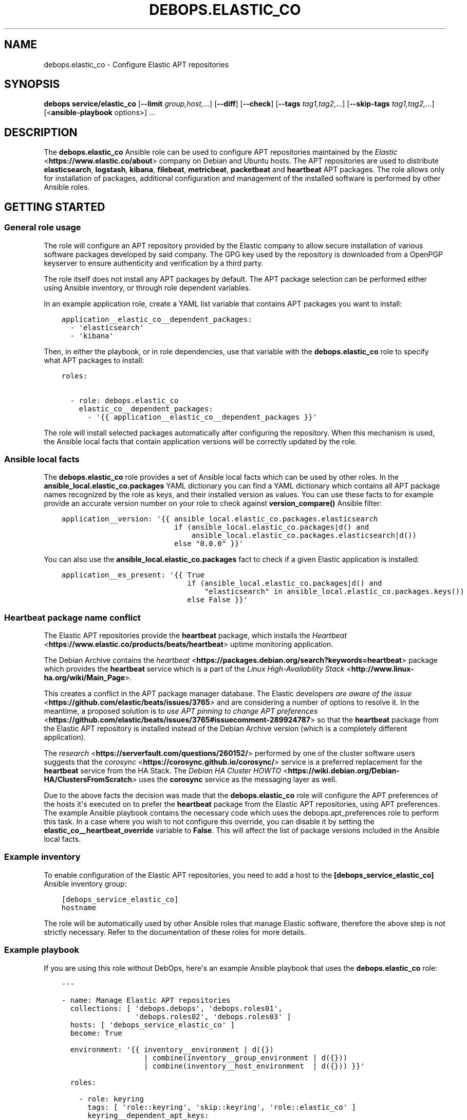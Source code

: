 .\" Man page generated from reStructuredText.
.
.TH "DEBOPS.ELASTIC_CO" "5" "Jun 30, 2021" "v2.2.3" "DebOps"
.SH NAME
debops.elastic_co \- Configure Elastic APT repositories
.
.nr rst2man-indent-level 0
.
.de1 rstReportMargin
\\$1 \\n[an-margin]
level \\n[rst2man-indent-level]
level margin: \\n[rst2man-indent\\n[rst2man-indent-level]]
-
\\n[rst2man-indent0]
\\n[rst2man-indent1]
\\n[rst2man-indent2]
..
.de1 INDENT
.\" .rstReportMargin pre:
. RS \\$1
. nr rst2man-indent\\n[rst2man-indent-level] \\n[an-margin]
. nr rst2man-indent-level +1
.\" .rstReportMargin post:
..
.de UNINDENT
. RE
.\" indent \\n[an-margin]
.\" old: \\n[rst2man-indent\\n[rst2man-indent-level]]
.nr rst2man-indent-level -1
.\" new: \\n[rst2man-indent\\n[rst2man-indent-level]]
.in \\n[rst2man-indent\\n[rst2man-indent-level]]u
..
.SH SYNOPSIS
.sp
\fBdebops service/elastic_co\fP [\fB\-\-limit\fP \fIgroup,host,\fP\&...] [\fB\-\-diff\fP] [\fB\-\-check\fP] [\fB\-\-tags\fP \fItag1,tag2,\fP\&...] [\fB\-\-skip\-tags\fP \fItag1,tag2,\fP\&...] [<\fBansible\-playbook\fP options>] ...
.SH DESCRIPTION
.sp
The \fBdebops.elastic_co\fP Ansible role can be used to configure APT
repositories maintained by the \fI\%Elastic\fP <\fBhttps://www.elastic.co/about\fP>
company on Debian and Ubuntu hosts. The APT repositories are used to distribute
\fBelasticsearch\fP, \fBlogstash\fP, \fBkibana\fP, \fBfilebeat\fP, \fBmetricbeat\fP,
\fBpacketbeat\fP and \fBheartbeat\fP APT packages. The role allows only for
installation of packages, additional configuration and management of the
installed software is performed by other Ansible roles.
.SH GETTING STARTED
.SS General role usage
.sp
The role will configure an APT repository provided by the Elastic
company to allow secure installation of various software packages developed by
said company. The GPG key used by the repository is downloaded from a OpenPGP
keyserver to ensure authenticity and verification by a third party.
.sp
The role itself does not install any APT packages by default. The APT package
selection can be performed either using Ansible inventory, or through role
dependent variables.
.sp
In an example application role, create a YAML list variable that contains APT
packages you want to install:
.INDENT 0.0
.INDENT 3.5
.sp
.nf
.ft C
application__elastic_co__dependent_packages:
  \- \(aqelasticsearch\(aq
  \- \(aqkibana\(aq
.ft P
.fi
.UNINDENT
.UNINDENT
.sp
Then, in either the playbook, or in role dependencies, use that variable with
the \fBdebops.elastic_co\fP role to specify what APT packages to install:
.INDENT 0.0
.INDENT 3.5
.sp
.nf
.ft C
roles:

  \- role: debops.elastic_co
    elastic_co__dependent_packages:
      \- \(aq{{ application__elastic_co__dependent_packages }}\(aq
.ft P
.fi
.UNINDENT
.UNINDENT
.sp
The role will install selected packages automatically after configuring the
repository. When this mechanism is used, the Ansible local facts that contain
application versions will be correctly updated by the role.
.SS Ansible local facts
.sp
The \fBdebops.elastic_co\fP role provides a set of Ansible local facts which can
be used by other roles. In the \fBansible_local.elastic_co.packages\fP YAML
dictionary you can find a YAML dictionary which contains all APT package names
recognized by the role as keys, and their installed version as values. You can
use these facts to for example provide an accurate version number on your role
to check against \fBversion_compare()\fP Ansible filter:
.INDENT 0.0
.INDENT 3.5
.sp
.nf
.ft C
application__version: \(aq{{ ansible_local.elastic_co.packages.elasticsearch
                          if (ansible_local.elastic_co.packages|d() and
                              ansible_local.elastic_co.packages.elasticsearch|d())
                          else "0.0.0" }}\(aq
.ft P
.fi
.UNINDENT
.UNINDENT
.sp
You can also use the \fBansible_local.elastic_co.packages\fP fact to check if
a given Elastic application is installed:
.INDENT 0.0
.INDENT 3.5
.sp
.nf
.ft C
application__es_present: \(aq{{ True
                             if (ansible_local.elastic_co.packages|d() and
                                 "elasticsearch" in ansible_local.elastic_co.packages.keys())
                             else False }}\(aq
.ft P
.fi
.UNINDENT
.UNINDENT
.SS Heartbeat package name conflict
.sp
The Elastic APT repositories provide the \fBheartbeat\fP package, which
installs the \fI\%Heartbeat\fP <\fBhttps://www.elastic.co/products/beats/heartbeat\fP>
uptime monitoring application.
.sp
The Debian Archive contains the \fI\%heartbeat\fP <\fBhttps://packages.debian.org/search?keywords=heartbeat\fP>
package which provides the \fBheartbeat\fP service which is a part of the
\fI\%Linux High\-Availability Stack\fP <\fBhttp://www.linux-ha.org/wiki/Main_Page\fP>\&.
.sp
This creates a conflict in the APT package manager database. The Elastic
developers \fI\%are aware of the issue\fP <\fBhttps://github.com/elastic/beats/issues/3765\fP>
and are considering a number of options to resolve it. In the meantime,
a proposed solution is to \fI\%use APT pinning to change APT preferences\fP <\fBhttps://github.com/elastic/beats/issues/3765#issuecomment-289924787\fP>
so that the \fBheartbeat\fP package from the Elastic APT repository is
installed instead of the Debian Archive version (which is a completely
different application).
.sp
The \fI\%research\fP <\fBhttps://serverfault.com/questions/260152/\fP> performed by one of
the cluster software users suggests that the \fI\%corosync\fP <\fBhttps://corosync.github.io/corosync/\fP>
service is a preferred replacement for the \fBheartbeat\fP service from the HA
Stack. The \fI\%Debian HA Cluster HOWTO\fP <\fBhttps://wiki.debian.org/Debian-HA/ClustersFromScratch\fP>
uses the \fBcorosync\fP service as the messaging layer as well.
.sp
Due to the above facts the decision was made that the \fBdebops.elastic_co\fP
role will configure the APT preferences of the hosts it\(aqs executed on to prefer
the \fBheartbeat\fP package from the Elastic APT repositories, using
APT preferences. The example Ansible playbook contains the necessary code which
uses the debops.apt_preferences role to perform this task. In a case where you
wish to not configure this override, you can disable it by setting the
\fBelastic_co__heartbeat_override\fP variable to \fBFalse\fP\&. This will
affect the list of package versions included in the Ansible local facts.
.SS Example inventory
.sp
To enable configuration of the Elastic APT repositories, you need to
add a host to the \fB[debops_service_elastic_co]\fP Ansible inventory group:
.INDENT 0.0
.INDENT 3.5
.sp
.nf
.ft C
[debops_service_elastic_co]
hostname
.ft P
.fi
.UNINDENT
.UNINDENT
.sp
The role will be automatically used by other Ansible roles that manage
Elastic software, therefore the above step is not strictly necessary.
Refer to the documentation of these roles for more details.
.SS Example playbook
.sp
If you are using this role without DebOps, here\(aqs an example Ansible playbook
that uses the \fBdebops.elastic_co\fP role:
.INDENT 0.0
.INDENT 3.5
.sp
.nf
.ft C
\-\-\-

\- name: Manage Elastic APT repositories
  collections: [ \(aqdebops.debops\(aq, \(aqdebops.roles01\(aq,
                 \(aqdebops.roles02\(aq, \(aqdebops.roles03\(aq ]
  hosts: [ \(aqdebops_service_elastic_co\(aq ]
  become: True

  environment: \(aq{{ inventory__environment | d({})
                   | combine(inventory__group_environment | d({}))
                   | combine(inventory__host_environment  | d({})) }}\(aq

  roles:

    \- role: keyring
      tags: [ \(aqrole::keyring\(aq, \(aqskip::keyring\(aq, \(aqrole::elastic_co\(aq ]
      keyring__dependent_apt_keys:
        \- \(aq{{ elastic_co__keyring__dependent_apt_keys }}\(aq

    \- role: apt_preferences
      tags: [ \(aqrole::apt_preferences\(aq, \(aqskip::apt_preferences\(aq ]
      apt_preferences__dependent_list:
        \- \(aq{{ elastic_co__apt_preferences__dependent_list }}\(aq

    \- role: elastic_co
      tags: [ \(aqrole::elastic_co\(aq, \(aqskip::elastic_co\(aq ]

.ft P
.fi
.UNINDENT
.UNINDENT
.SH AUTHOR
Maciej Delmanowski
.SH COPYRIGHT
2014-2021, Maciej Delmanowski, Nick Janetakis, Robin Schneider and others
.\" Generated by docutils manpage writer.
.

